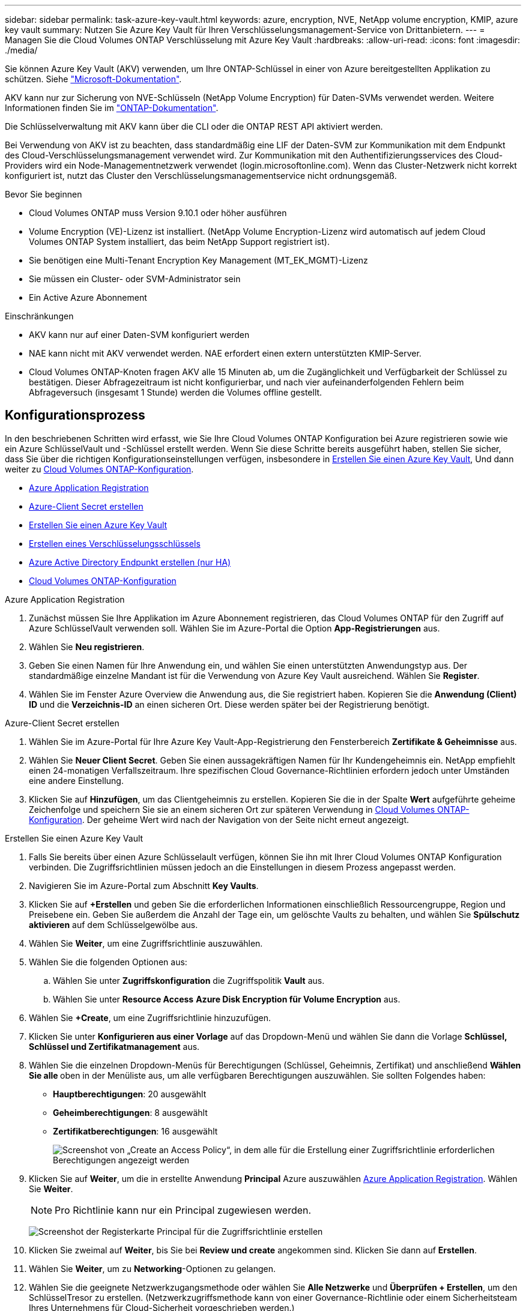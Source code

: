 ---
sidebar: sidebar 
permalink: task-azure-key-vault.html 
keywords: azure, encryption, NVE, NetApp volume encryption, KMIP, azure key vault 
summary: Nutzen Sie Azure Key Vault für Ihren Verschlüsselungsmanagement-Service von Drittanbietern. 
---
= Managen Sie die Cloud Volumes ONTAP Verschlüsselung mit Azure Key Vault
:hardbreaks:
:allow-uri-read: 
:icons: font
:imagesdir: ./media/


[role="lead"]
Sie können Azure Key Vault (AKV) verwenden, um Ihre ONTAP-Schlüssel in einer von Azure bereitgestellten Applikation zu schützen. Siehe link:https://docs.microsoft.com/en-us/azure/key-vault/general/basic-concepts["Microsoft-Dokumentation"^].

AKV kann nur zur Sicherung von NVE-Schlüsseln (NetApp Volume Encryption) für Daten-SVMs verwendet werden. Weitere Informationen finden Sie im link:https://docs.netapp.com/us-en/ontap/encryption-at-rest/configure-netapp-volume-encryption-concept.html["ONTAP-Dokumentation"^].

Die Schlüsselverwaltung mit AKV kann über die CLI oder die ONTAP REST API aktiviert werden.

Bei Verwendung von AKV ist zu beachten, dass standardmäßig eine LIF der Daten-SVM zur Kommunikation mit dem Endpunkt des Cloud-Verschlüsselungsmanagement verwendet wird. Zur Kommunikation mit den Authentifizierungsservices des Cloud-Providers wird ein Node-Managementnetzwerk verwendet (login.microsoftonline.com). Wenn das Cluster-Netzwerk nicht korrekt konfiguriert ist, nutzt das Cluster den Verschlüsselungsmanagementservice nicht ordnungsgemäß.

.Bevor Sie beginnen
* Cloud Volumes ONTAP muss Version 9.10.1 oder höher ausführen
* Volume Encryption (VE)-Lizenz ist installiert. (NetApp Volume Encryption-Lizenz wird automatisch auf jedem Cloud Volumes ONTAP System installiert, das beim NetApp Support registriert ist).
* Sie benötigen eine Multi-Tenant Encryption Key Management (MT_EK_MGMT)-Lizenz
* Sie müssen ein Cluster- oder SVM-Administrator sein
* Ein Active Azure Abonnement


.Einschränkungen
* AKV kann nur auf einer Daten-SVM konfiguriert werden
* NAE kann nicht mit AKV verwendet werden. NAE erfordert einen extern unterstützten KMIP-Server.
* Cloud Volumes ONTAP-Knoten fragen AKV alle 15 Minuten ab, um die Zugänglichkeit und Verfügbarkeit der Schlüssel zu bestätigen. Dieser Abfragezeitraum ist nicht konfigurierbar, und nach vier aufeinanderfolgenden Fehlern beim Abfrageversuch (insgesamt 1 Stunde) werden die Volumes offline gestellt.




== Konfigurationsprozess

In den beschriebenen Schritten wird erfasst, wie Sie Ihre Cloud Volumes ONTAP Konfiguration bei Azure registrieren sowie wie ein Azure SchlüsselVault und -Schlüssel erstellt werden. Wenn Sie diese Schritte bereits ausgeführt haben, stellen Sie sicher, dass Sie über die richtigen Konfigurationseinstellungen verfügen, insbesondere in <<create-akv>>, Und dann weiter zu <<ontap>>.

* <<azure-app>>
* <<secret>>
* <<create-akv>>
* <<key>>
* <<AAD>>
* <<ontap>>


[[azure-app]]
.Azure Application Registration
. Zunächst müssen Sie Ihre Applikation im Azure Abonnement registrieren, das Cloud Volumes ONTAP für den Zugriff auf Azure SchlüsselVault verwenden soll. Wählen Sie im Azure-Portal die Option **App-Registrierungen** aus.
. Wählen Sie **Neu registrieren**.
. Geben Sie einen Namen für Ihre Anwendung ein, und wählen Sie einen unterstützten Anwendungstyp aus. Der standardmäßige einzelne Mandant ist für die Verwendung von Azure Key Vault ausreichend. Wählen Sie **Register**.
. Wählen Sie im Fenster Azure Overview die Anwendung aus, die Sie registriert haben. Kopieren Sie die **Anwendung (Client) ID** und die **Verzeichnis-ID** an einen sicheren Ort. Diese werden später bei der Registrierung benötigt.


[[secret]]
.Azure-Client Secret erstellen
. Wählen Sie im Azure-Portal für Ihre Azure Key Vault-App-Registrierung den Fensterbereich **Zertifikate & Geheimnisse** aus.
. Wählen Sie **Neuer Client Secret**. Geben Sie einen aussagekräftigen Namen für Ihr Kundengeheimnis ein. NetApp empfiehlt einen 24-monatigen Verfallszeitraum. Ihre spezifischen Cloud Governance-Richtlinien erfordern jedoch unter Umständen eine andere Einstellung.
. Klicken Sie auf **Hinzufügen**, um das Clientgeheimnis zu erstellen. Kopieren Sie die in der Spalte **Wert** aufgeführte geheime Zeichenfolge und speichern Sie sie an einem sicheren Ort zur späteren Verwendung in <<ontap>>. Der geheime Wert wird nach der Navigation von der Seite nicht erneut angezeigt.


[[create-akv]]
.Erstellen Sie einen Azure Key Vault
. Falls Sie bereits über einen Azure Schlüsselault verfügen, können Sie ihn mit Ihrer Cloud Volumes ONTAP Konfiguration verbinden. Die Zugriffsrichtlinien müssen jedoch an die Einstellungen in diesem Prozess angepasst werden.
. Navigieren Sie im Azure-Portal zum Abschnitt **Key Vaults**.
. Klicken Sie auf **+Erstellen** und geben Sie die erforderlichen Informationen einschließlich Ressourcengruppe, Region und Preisebene ein. Geben Sie außerdem die Anzahl der Tage ein, um gelöschte Vaults zu behalten, und wählen Sie **Spülschutz aktivieren** auf dem Schlüsselgewölbe aus.
. Wählen Sie **Weiter**, um eine Zugriffsrichtlinie auszuwählen.
. Wählen Sie die folgenden Optionen aus:
+
.. Wählen Sie unter **Zugriffskonfiguration** die Zugriffspolitik **Vault** aus.
.. Wählen Sie unter **Resource Access** **Azure Disk Encryption für Volume Encryption** aus.


. Wählen Sie **+Create**, um eine Zugriffsrichtlinie hinzuzufügen.
. Klicken Sie unter **Konfigurieren aus einer Vorlage** auf das Dropdown-Menü und wählen Sie dann die Vorlage **Schlüssel, Schlüssel und Zertifikatmanagement** aus.
. Wählen Sie die einzelnen Dropdown-Menüs für Berechtigungen (Schlüssel, Geheimnis, Zertifikat) und anschließend **Wählen Sie alle ** oben in der Menüliste aus, um alle verfügbaren Berechtigungen auszuwählen. Sie sollten Folgendes haben:
+
** **Hauptberechtigungen**: 20 ausgewählt
** **Geheimberechtigungen**: 8 ausgewählt
** **Zertifikatberechtigungen**: 16 ausgewählt
+
image:screenshot-azure-key-secret-cert-all-list.png["Screenshot von „Create an Access Policy“, in dem alle für die Erstellung einer Zugriffsrichtlinie erforderlichen Berechtigungen angezeigt werden"]



. Klicken Sie auf **Weiter**, um die in erstellte Anwendung **Principal** Azure auszuwählen <<azure-app>>. Wählen Sie **Weiter**.
+

NOTE: Pro Richtlinie kann nur ein Principal zugewiesen werden.

+
image:screenshot-azure-key-secret-cert-principal.png["Screenshot der Registerkarte Principal für die Zugriffsrichtlinie erstellen"]

. Klicken Sie zweimal auf **Weiter**, bis Sie bei **Review und create** angekommen sind. Klicken Sie dann auf **Erstellen**.
. Wählen Sie **Weiter**, um zu **Networking**-Optionen zu gelangen.
. Wählen Sie die geeignete Netzwerkzugangsmethode oder wählen Sie **Alle Netzwerke** und **Überprüfen + Erstellen**, um den SchlüsselTresor zu erstellen. (Netzwerkzugriffsmethode kann von einer Governance-Richtlinie oder einem Sicherheitsteam Ihres Unternehmens für Cloud-Sicherheit vorgeschrieben werden.)
. Notieren Sie den Key Vault URI: Navigieren Sie im von Ihnen erstellten Schlüsselspeicher zum Menü Übersicht und kopieren Sie den **Vault URI** aus der rechten Spalte. Sie brauchen dies für einen späteren Schritt.


[[key]]
.Erstellen eines Verschlüsselungsschlüssels
. Navigieren Sie im Menü für den für Cloud Volumes ONTAP erstellten Schlüsseldefault zur Option **Schlüssel**.
. Wählen Sie **Erzeugen/Importieren**, um einen neuen Schlüssel zu erstellen.
. Lassen Sie die Standardoption auf **Erzeugen** gesetzt.
. Geben Sie die folgenden Informationen an:
+
** Name des Verschlüsselungsschlüssels
** Schlüsseltyp: RSA
** RSA-Schlüsselgröße: 2048
** Aktiviert: Ja


. Wählen Sie **Erstellen**, um den Verschlüsselungsschlüssel zu erstellen.
. Kehren Sie zum Menü **Tasten** zurück und wählen Sie die Taste aus, die Sie gerade erstellt haben.
. Wählen Sie die Schlüssel-ID unter **Aktuelle Version** aus, um die Schlüsseleigenschaften anzuzeigen.
. Suchen Sie das Feld **Key Identifier**. Kopieren Sie den URI nach oben, jedoch nicht mit dem hexadezimalen String.


[[AAD]]
.Azure Active Directory Endpunkt erstellen (nur HA)
. Dieser Prozess ist nur erforderlich, wenn Sie Azure Key Vault für eine HA Cloud Volumes ONTAP Arbeitsumgebung konfigurieren.
. Navigieren Sie im Azure-Portal zu **Virtual Networks**.
. Wählen Sie das virtuelle Netzwerk aus, in dem Sie die Cloud Volumes ONTAP-Arbeitsumgebung bereitgestellt haben, und wählen Sie das Menü **Subnetze** auf der linken Seite aus.
. Wählen Sie in der Liste den Subnetznamen für Ihre Cloud Volumes ONTAP-Bereitstellung aus.
. Navigieren Sie zur Überschrift **Service-Endpunkte**. Wählen Sie im Dropdown-Menü Folgendes aus:
+
** **Microsoft.AzureActiveDirectory**
** **Microsoft.KeyVault**
** **Microsoft.Storage** (optional)
+
image:screenshot-azure-service-endpoints-services.png["Screenshot von Service-Endpunkten mit drei ausgewählten Services"]



. Wählen Sie **Speichern**, um Ihre Einstellungen zu erfassen.


[[ontap]]
.Cloud Volumes ONTAP-Konfiguration
. Stellen Sie eine Verbindung zur Cluster-Management-LIF mit dem bevorzugten SSH-Client her.
. Geben Sie in ONTAP den erweiterten Berechtigungsmodus ein:
`set advanced -con off`
. Identifizieren Sie die gewünschte Daten-SVM und überprüfen Sie deren DNS-Konfiguration:
`vserver services name-service dns show`
+
.. Wenn ein DNS-Eintrag für die gewünschte Daten-SVM existiert und ein Eintrag für den Azure DNS enthält, ist keine Aktion erforderlich. Ist dies nicht der Fall, fügen Sie einen DNS-Servereintrag für die Daten-SVM hinzu, der auf den Azure DNS, den privaten DNS oder den lokalen Server verweist. Dies sollte der Eintrag für die Cluster Admin SVM entsprechen:
`vserver services name-service dns create -vserver _SVM_name_ -domains _domain_ -name-servers _IP_address_`
.. Vergewissern Sie sich, dass der DNS-Service für die Daten-SVM erstellt wurde:
`vserver services name-service dns show`


. Aktivieren Sie Azure Key Vault mithilfe der Client-ID und der Mandanten-ID, die nach der Registrierung der Applikation gespeichert wurden:
`security key-manager external azure enable -vserver _SVM_name_ -client-id _Azure_client_ID_ -tenant-id _Azure_tenant_ID_ -name _key_vault_URI_ -key-id _full_key_URI_`
+

NOTE: Der `_full_key_URI` Wert muss den verwenden `<https:// <key vault host name>/keys/<key label>` Formatieren.

. Nach der erfolgreichen Aktivierung von Azure Key Vault geben Sie den ein `client secret value` Wenn Sie dazu aufgefordert werden.
. Überprüfen Sie den Status des Schlüsselmanagers:
`security key-manager external azure check`Die Ausgabe sieht wie folgt aus:
+
[source]
----
::*> security key-manager external azure check

Vserver: data_svm_name
Node: akvlab01-01

Category: service_reachability
    Status: OK

Category: ekmip_server
    Status: OK

Category: kms_wrapped_key_status
    Status: UNKNOWN
    Details: No volumes created yet for the vserver. Wrapped KEK status will be available after creating encrypted volumes.

3 entries were displayed.
----
+
Wenn der `service_reachability` Status ist nicht `OK`, Die SVM kann den Azure Key Vault Service nicht mit allen erforderlichen Konnektivitäts- und Berechtigungen erreichen. Stellen Sie sicher, dass Ihre Azure Netzwerkrichtlinien und Ihr Routing Ihr privates vnet nicht an den öffentlichen Endpunkt von Azure KeyVault blockieren. Falls dies der Fall ist, sollten sie einen Azure Private Endpunkt zum Zugriff auf den Schlüsselvaults innerhalb der vnet-Umgebung verwenden. Möglicherweise müssen Sie auch einen statischen Hosteintrag auf Ihrer SVM hinzufügen, um die private IP-Adresse für Ihren Endpunkt zu lösen.

+
Der `kms_wrapped_key_status` Wird berichten `UNKNOWN` Bei der Erstkonfiguration. Sein Status ändert sich in `OK` Nach der Verschlüsselung des ersten Volume.

. OPTIONAL: Erstellen Sie ein Test-Volume, um die Funktionalität von NVE zu überprüfen.
+
`vol create -vserver _SVM_name_ -volume _volume_name_ -aggregate _aggr_ -size _size_ -state online -policy default`

+
Bei korrekter Konfiguration erstellt Cloud Volumes ONTAP automatisch das Volume und aktiviert die Volume-Verschlüsselung.

. Bestätigen Sie, dass das Volume ordnungsgemäß erstellt und verschlüsselt wurde. Wenn das der Fall ist, wird der angezeigt `-is-encrypted` Der Parameter wird als angezeigt `true`.
`vol show -vserver _SVM_name_ -fields is-encrypted`


.Weiterführende Links
* link:task-set-up-azure-encryption.html["Cloud Volumes ONTAP einrichten, um einen vom Kunden gemanagten Schlüssel in Azure zu verwenden"]
* https://learn.microsoft.com/en-us/azure/key-vault/general/overview["Microsoft Azure Docmentation: About Azure Key Vault"^]

